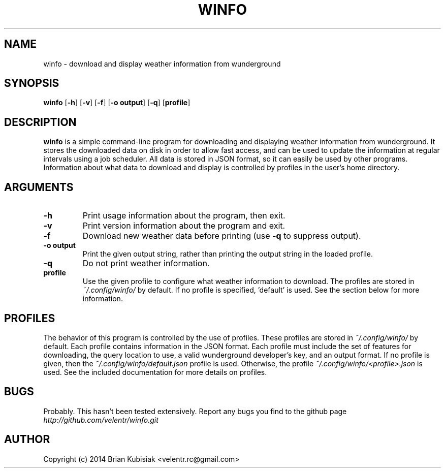 .\" Process this file with
.\" groff -man -Tascii winfo.1
.\"
.TH WINFO 1 "winfo-0.3" "" "General Commands Manual"
.SH NAME
winfo \- download and display weather information from wunderground
.SH SYNOPSIS
.B winfo
.RB [ \-h ]
.RB [ \-v ]
.RB [ \-f ]
.RB [ \-o
.BR output ]
.RB [ \-q ]
.RB [ profile ]
.SH DESCRIPTION
.B winfo
is a simple command-line program for downloading and displaying weather
information from wunderground. It stores the downloaded data on disk in order to
allow fast access, and can be used to update the information at regular
intervals using a job scheduler. All data is stored in JSON format, so it can
easily be used by other programs. Information about what data to download and
display is controlled by profiles in the user's home directory.
.SH ARGUMENTS
.TP
.B \-h
Print usage information about the program, then exit.
.TP
.B \-v
Print version information about the program and exit.
.TP
.B \-f
Download new weather data before printing (use
.B \-q
to suppress output).
.TP
.B \-o output
Print the given output string, rather than printing the output string in the
loaded profile.
.TP
.B \-q
Do not print weather information.
.TP
.B profile
Use the given profile to configure what weather information to download. The
profiles are stored in
.I ~/.config/winfo/
by default. If no profile is specified, 'default' is used. See the section below
for more information.
.SH PROFILES
The behavior of this program is controlled by the use of profiles. These
profiles are stored in
.I ~/.config/winfo/
by default. Each profile contains information in the JSON format. Each profile
must include the set of features for downloading, the query location to use, a
valid wunderground developer's key, and an output format. If no profile
is given, then the
.I ~/.config/winfo/default.json
profile is used. Otherwise, the profile
.I ~/.config/winfo/<profile>.json
is used. See the included documentation for more details on profiles.
.SH BUGS
Probably. This hasn't been tested extensively. Report any bugs you find to the
github page
.I http://github.com/velentr/winfo.git
.SH AUTHOR
Copyright (c) 2014 Brian Kubisiak <velentr.rc@gmail.com>
